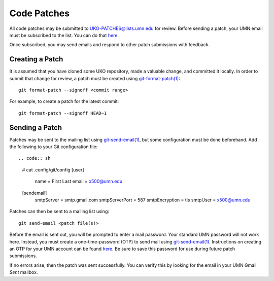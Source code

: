 ============
Code Patches
============

All code patches may be submitted to
`UKO-PATCHES@lists.umn.edu <UKO-PATCHES@lists.umn.edu>`_ for review.
Before sending a patch, your UMN email must be subscribed to the list.
You can do that `here <https://lists.umn.edu/cgi-bin/wa?A0=UKO-PATCHES&X=O363B529658766E8A03&Y>`_.

.. image:: patches_sub.avif

Once subscribed, you may send emails and respond to other patch submissions
with feedback.

Creating a Patch
----------------

It is assumed that you have cloned some UKO repository, made a valuable change,
and committed it locally. In order to submit that change for review, a patch
must be created using `git-format-patch(1) <https://git-scm.com/docs/git-format-patch>`_::

   git format-patch --signoff <commit range>

For example, to create a patch for the latest commit::

   git format-patch --signoff HEAD~1

Sending a Patch
---------------

Patches may be sent to the mailing list using
`git-send-email(1) <https://git-scm.com/docs/git-send-email>`_,
but some configuration must be done beforehand. Add the following to your Git
configuration file::

.. code:: sh

   # cat .config/git/config
   [user]
     name = First Last
     email = x500@umn.edu
   [sendemail]
     smtpServer = smtp.gmail.com
     smtpServerPort = 587
     smtpEncryption = tls
     smtpUser = x500@umn.edu

Patches can then be sent to a mailing list using::

   git send-email <patch file(s)>

Before the email is sent out, you will be prompted to enter a mail
password. Your standard UMN password will not work here. Instead, you must
create a one-time-password (OTP) to send mail using
`git-send-email(1) <https://git-scm.com/docs/git-send-email>`_.
Instructions on creating an OTP for your UMN account can be found
`here <https://docs.google.com/presentation/d/1IjUKb9kCIbKOGVrz4T-zBAUCBCYsclrqXDjEc0wRzwI/edit?usp=sharing>`_.
Be sure to save this password for use during future patch submissions.

If no errors arise, then the patch was sent successfully. You can verify this
by looking for the email in your UMN Gmail `Sent` mailbox.
